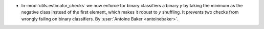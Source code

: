 - In :mod:`utils.estimator_checks` we now enforce for binary classifiers a
  binary `y` by taking the minimum as the negative class instead of the first
  element, which makes it robust to `y` shuffling. It prevents two checks from
  wrongly failing on binary classifiers.
  By :user:`Antoine Baker <antoinebaker>`.
